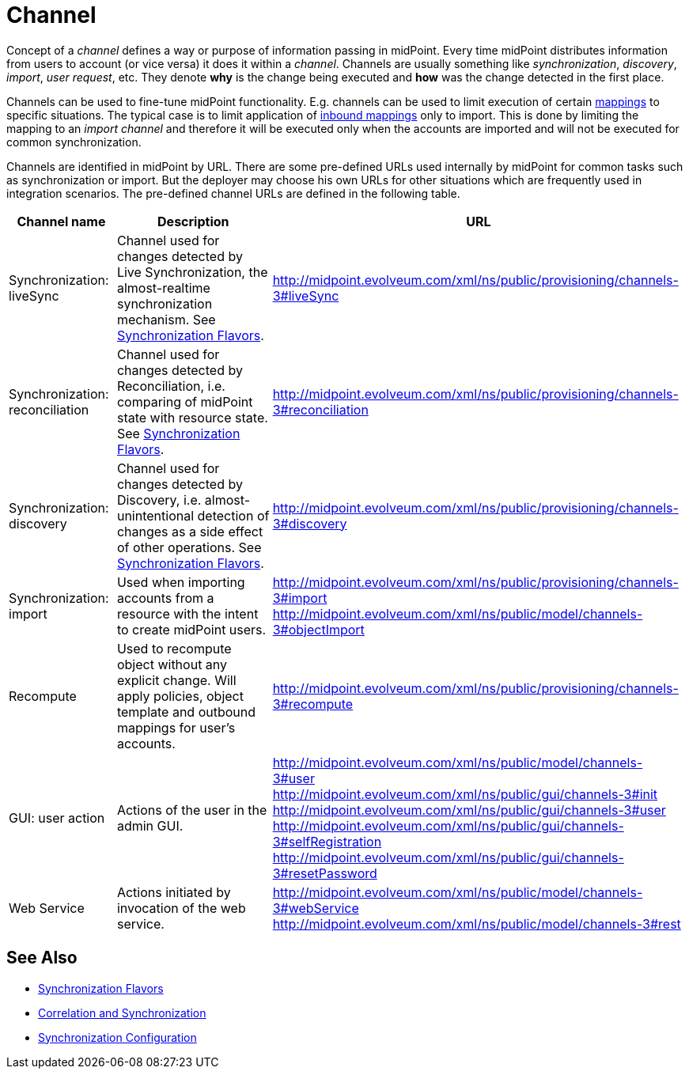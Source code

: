= Channel
:page-wiki-name: Channels
:page-wiki-id: 7667739
:page-wiki-metadata-create-user: semancik
:page-wiki-metadata-create-date: 2013-02-19T13:58:25.530+01:00
:page-wiki-metadata-modify-user: rpudil
:page-wiki-metadata-modify-date: 2019-04-11T08:18:54.229+02:00
:page-upkeep-status: orange

Concept of a _channel_ defines a way or purpose of information passing in midPoint.
Every time midPoint distributes information from users to account (or vice versa) it does it within a _channel_. Channels are usually something like _synchronization_, _discovery_, _import_, _user request_, etc.
They denote *why* is the change being executed and *how* was the change detected in the first place.

Channels can be used to fine-tune midPoint functionality.
E.g. channels can be used to limit execution of certain xref:/midpoint/reference/expressions/mappings/[mappings] to specific situations.
The typical case is to limit application of xref:/midpoint/reference/expressions/mappings/inbound-mapping/[inbound mappings] only to import.
This is done by limiting the mapping to an _import channel_ and therefore it will be executed only when the accounts are imported and will not be executed for common synchronization.

Channels are identified in midPoint by URL.
There are some pre-defined URLs used internally by midPoint for common tasks such as synchronization or import.
But the deployer may choose his own URLs for other situations which are frequently used in integration scenarios.
The pre-defined channel URLs are defined in the following table.

[%autowidth]
|===
| Channel name | Description | URL

| Synchronization: liveSync
| Channel used for changes detected by Live Synchronization, the almost-realtime synchronization mechanism.
See xref:/midpoint/reference/synchronization/flavors/[Synchronization Flavors].
| link:http://midpoint.evolveum.com/xml/ns/public/provisioning/channels-2#liveSync[http://midpoint.evolveum.com/xml/ns/public/provisioning/channels-3#liveSync]


| Synchronization: reconciliation
| Channel used for changes detected by Reconciliation, i.e. comparing of midPoint state with resource state.
See xref:/midpoint/reference/synchronization/flavors/[Synchronization Flavors].
| link:http://midpoint.evolveum.com/xml/ns/public/provisioning/channels-2#reconciliation[http://midpoint.evolveum.com/xml/ns/public/provisioning/channels-3#reconciliation]


| Synchronization: discovery
| Channel used for changes detected by Discovery, i.e. almost-unintentional detection of changes as a side effect of other operations.
See xref:/midpoint/reference/synchronization/flavors/[Synchronization Flavors].
| link:http://midpoint.evolveum.com/xml/ns/public/provisioning/channels-3#discovery[http://midpoint.evolveum.com/xml/ns/public/provisioning/channels-3#discovery]


| Synchronization: import
| Used when importing accounts from a resource with the intent to create midPoint users.
| link:http://midpoint.evolveum.com/xml/ns/public/provisioning/channels-3#import[http://midpoint.evolveum.com/xml/ns/public/provisioning/channels-3#import] +
link:http://midpoint.evolveum.com/xml/ns/public/model/channels-3#objectImport[http://midpoint.evolveum.com/xml/ns/public/model/channels-3#objectImport]


| Recompute
| Used to recompute object without any explicit change.
Will apply policies, object template and outbound mappings for user's accounts.
| link:http://midpoint.evolveum.com/xml/ns/public/provisioning/channels-3#discovery[http://midpoint.evolveum.com/xml/ns/public/provisioning/channels-3#recompute]


| GUI: user action
| Actions of the user in the admin GUI.
| link:http://midpoint.evolveum.com/xml/ns/public/model/channels-3#user[http://midpoint.evolveum.com/xml/ns/public/model/channels-3#user] +
link:http://midpoint.evolveum.com/xml/ns/public/gui/channels-3#init[http://midpoint.evolveum.com/xml/ns/public/gui/channels-3#init] +
link:http://midpoint.evolveum.com/xml/ns/public/gui/channels-3#user[http://midpoint.evolveum.com/xml/ns/public/gui/channels-3#user] +
link:http://midpoint.evolveum.com/xml/ns/public/gui/channels-3#selfRegistration[http://midpoint.evolveum.com/xml/ns/public/gui/channels-3#selfRegistration] +
link:http://midpoint.evolveum.com/xml/ns/public/gui/channels-3#resetPassword[http://midpoint.evolveum.com/xml/ns/public/gui/channels-3#resetPassword]


| Web Service
| Actions initiated by invocation of the web service.
| link:http://midpoint.evolveum.com/xml/ns/public/model/channels-3#webService[http://midpoint.evolveum.com/xml/ns/public/model/channels-3#webService] +
link:http://midpoint.evolveum.com/xml/ns/public/model/channels-3#rest[http://midpoint.evolveum.com/xml/ns/public/model/channels-3#rest]

|===


== See Also

* xref:/midpoint/reference/synchronization/flavors/[Synchronization Flavors]

* xref:/midpoint/reference/resources/resource-configuration/#_correlation_and_synchronization[Correlation and Synchronization]

* xref:/midpoint/reference/resources/resource-configuration/schema-handling/#_synchronization[Synchronization Configuration]
